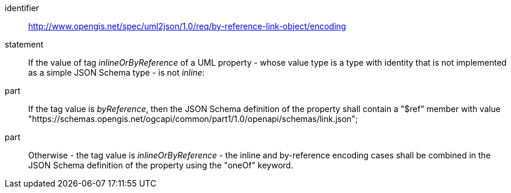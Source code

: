 [requirement]
====
[%metadata]
identifier:: http://www.opengis.net/spec/uml2json/1.0/req/by-reference-link-object/encoding
statement:: If the value of tag _inlineOrByReference_ of a UML property - whose value type is a type with identity that is not implemented as a simple JSON Schema type - is not _inline_: 

part:: If the tag value is _byReference_, then the JSON Schema definition of the property shall contain a "$ref" member with value "https://schemas.opengis.net/ogcapi/common/part1/1.0/openapi/schemas/link.json";
part:: Otherwise - the tag value is _inlineOrByReference_ - the inline and by-reference encoding cases shall be combined in the JSON Schema definition of the property using the "oneOf" keyword.

====
